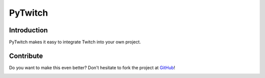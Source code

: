 ##################
PyTwitch |version|
##################

Introduction
============

PyTwitch makes it easy to integrate Twitch into your own project.

Contribute
==========

Do you want to make this even better? Don't hesitate to fork the project at `GitHub <https://github.com/dhh-hss/pytwitch>`_!


.. image:: https://travis-ci.org/dhh-hss/pytwitch.svg?branch=master
    :target: https://travis-ci.org/dhh-hss/pytwitch
    :alt: Build Status

.. image:: https://readthedocs.org/projects/pytwitch/badge/?version=latest
    :target: https://pytwitch.readthedocs.org
    :alt: Documentation

.. image:: https://img.shields.io/badge/github-source-blue.png
    :target: https://github.com/dhh-hss/pytwitch
    :alt: Github Source

.. image:: https://pypip.in/license/pytwitch/badge.png
    :target: https://github.com/dhh-hss/pytwitch/blob/master/LICENSE
    :alt: License

.. image:: https://pypip.in/status/pytwitch/badge.png
    :target: https://pypi.python.org/pypi/pytwitch
    :alt: Development Status

.. image:: https://pypip.in/py_versions/pytwitch/badge.png
    :target: https://pypi.python.org/pypi/pytwitch
    :alt: Supported Python versions

.. |version| image:: https://pypip.in/version/pytwitch/badge.png
    :target: https://pypi.python.org/pypi/pytwitch
    :alt: Latest Version
